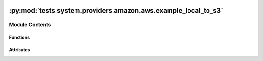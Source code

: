  .. Licensed to the Apache Software Foundation (ASF) under one
    or more contributor license agreements.  See the NOTICE file
    distributed with this work for additional information
    regarding copyright ownership.  The ASF licenses this file
    to you under the Apache License, Version 2.0 (the
    "License"); you may not use this file except in compliance
    with the License.  You may obtain a copy of the License at

 ..   http://www.apache.org/licenses/LICENSE-2.0

 .. Unless required by applicable law or agreed to in writing,
    software distributed under the License is distributed on an
    "AS IS" BASIS, WITHOUT WARRANTIES OR CONDITIONS OF ANY
    KIND, either express or implied.  See the License for the
    specific language governing permissions and limitations
    under the License.

:py:mod:`tests.system.providers.amazon.aws.example_local_to_s3`
===============================================================

.. py:module:: tests.system.providers.amazon.aws.example_local_to_s3


Module Contents
---------------


Functions
~~~~~~~~~

.. autoapisummary::

   tests.system.providers.amazon.aws.example_local_to_s3.create_temp_file
   tests.system.providers.amazon.aws.example_local_to_s3.delete_temp_file



Attributes
~~~~~~~~~~

.. autoapisummary::

   tests.system.providers.amazon.aws.example_local_to_s3.sys_test_context_task
   tests.system.providers.amazon.aws.example_local_to_s3.DAG_ID
   tests.system.providers.amazon.aws.example_local_to_s3.TEMP_FILE_PATH
   tests.system.providers.amazon.aws.example_local_to_s3.SAMPLE_TEXT
   tests.system.providers.amazon.aws.example_local_to_s3.test_context
   tests.system.providers.amazon.aws.example_local_to_s3.test_run


.. py:data:: sys_test_context_task



.. py:data:: DAG_ID
   :value: 'example_local_to_s3'



.. py:data:: TEMP_FILE_PATH
   :value: '/tmp/sample-txt.txt'



.. py:data:: SAMPLE_TEXT
   :value: 'This is some sample text.'



.. py:function:: create_temp_file()


.. py:function:: delete_temp_file()


.. py:data:: test_context



.. py:data:: test_run
